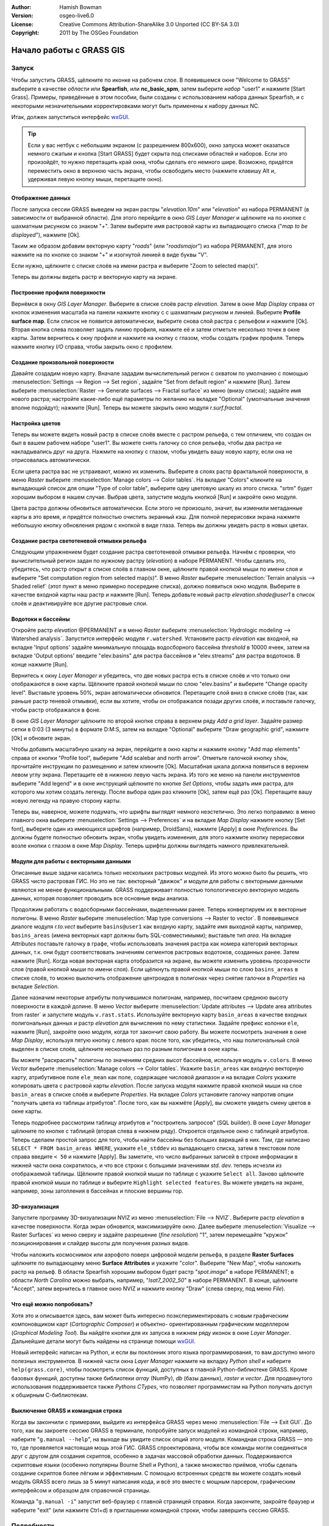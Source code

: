 :Author: Hamish Bowman
:Version: osgeo-live6.0
:License: Creative Commons Attribution-ShareAlike 3.0 Unported (CC BY-SA 3.0)
:Copyright: 2011 by The OSGeo Foundation

.. image:: ../../images/project_logos/logo-GRASS.png
  :scale: 100 %
  :alt: project logo
  :align: right
  :target: http://grass.osgeo.org


********************************************************************************
Начало работы с GRASS GIS
********************************************************************************

Запуск
================================================================================

Чтобы запустить GRASS, щёлкните по иконке на рабочем слое.
В появившемся окне "Welcome to GRASS" выберите в качестве *области* 
или **Spearfish**, или **nc_basic_spm**, затем выберите *набор* "user1" 
и нажмите [Start Grass]. Примеры, приведённые в этом пособии, были
созданы с использованием набора данных Spearfish, и с некоторыми 
незначительными корректировками могут быть применены к набору
данных NC.        

.. image:: ../../images/screenshots/800x600/grass-startup.png
  :scale: 40 %
  :alt: screenshot
  :align: right

Итак, должен запуститься интерфейс `wxGUI <../../grass/wxGUI.html>`_.

.. tip::  Если у вас нетбук с небольшим экраном (с разрешением 800x600), 
 окно запуска может оказаться немного сжатым и кнопка [Start GRASS] 
 будет скрыта под списками областей и наборов. Если это произойдёт, 
 то нужно перетащить край окна, чтобы сделать его немного шире. 
 Возможно, придётся переместить окно в верхнюю часть экрана, чтобы 
 освободить место (нажмите клавишу Alt и, удерживая левую кнопку мыши, 
 перетащите окно). 

Отображение данных
~~~~~~~~~~~~~~~~~~~~~~~~~~~~~~~~~~~~~~~~~~~~~~~~~~~~~~~~~~~~~~~~~~~~~~~~~~~~~~~~

.. image:: ../../images/screenshots/800x600/grass-layerman.png
  :scale: 50 %
  :alt: screenshot
  :align: left

После запуска сессии GRASS выведем на экран растры "`elevation.10m`" 
или "`elevation`" из набора PERMANENT (в зависимости от выбранной 
области). Для этого перейдите в окно *GIS Layer Manager* и щёлкните на
по кнопке с шахматным рисунком со знаком "+". Затем выберите имя 
растровой карты из выпадающего списка ("*map to be displayed*"), 
нажмите [Ok].

Таким же образом добавим векторную карту "`roads`" (или "`roadsmajor`")
из набора PERMANENT, для этого нажмите на по кнопке со знаком "+" и 
изогнутой линией в виде буквы "V".

Если нужно, щёлкните с списке слоёв на имени растра и выберите
"Zoom to selected map(s)".

Теперь вы должны видеть растр и векторную карту на экране.


Построение профиля поверхности
~~~~~~~~~~~~~~~~~~~~~~~~~~~~~~~~~~~~~~~~~~~~~~~~~~~~~~~~~~~~~~~~~~~~~~~~~~~~~~~~

.. image:: ../../images/screenshots/800x600/grass-profile.png
  :scale: 50 %
  :alt: screenshot
  :align: right

Вернёмся в окну *GIS Layer Manager*. Выберите в списке слоёв 
растр `elevation`. Затем в окне *Map Display* справа от кнопок
изменения масштаба на панели нажмите кнопку с
с шахматным рисунком и линией. Выберите **Profile surface map**.
Если список не появится автоматически, выберите снова слой растра
с рельефом и нажмите [Ok]. Вторая кнопка слева позволяет задать
линию профиля, нажмите её и затем отметьте несколько точек в окне
карты. Затем вернитесь к окну профиля и нажмите на кнопку с глазом,
чтобы создать график профиля. Теперь нажмите кнопку *I/O* справа, 
чтобы закрыть окно с профилем.             

Создание произвольной поверхности
~~~~~~~~~~~~~~~~~~~~~~~~~~~~~~~~~~~~~~~~~~~~~~~~~~~~~~~~~~~~~~~~~~~~~~~~~~~~~~~~

Давайте создадим новую карту. Вначале зададим вычислительный регион с
охватом по умолчанию с помощью :menuselection:`Settings --> Region --> Set region`,
задайте "Set from default region" и нажмите [Run]. Затем выберите
:menuselection:`Raster --> Generate surfaces --> Fractal surface` из меню
(внизу списка); задайте имя нового растра; настройте какие-либо ещё 
параметры по желанию на вкладке "Optional" (умолчальные значения вполне
подойдут); нажмите [Run]. Теперь вы можете закрыть окно модуля *r.surf.fractal*.  

.. image:: ../../images/screenshots/800x600/grass-fractal.png
  :scale: 50 %
  :alt: screenshot
  :align: right

Настройка цветов
~~~~~~~~~~~~~~~~~~~~~~~~~~~~~~~~~~~~~~~~~~~~~~~~~~~~~~~~~~~~~~~~~~~~~~~~~~~~~~~~

Теперь вы можете видеть новый растр в списке слоёв вместе с растром
рельефа, с тем отличием, что создан он был в вашем рабочем наборе 
"user1". Вы можете снять галочку со слоя рельефа, чтобы два растра
не накладывались друг на друга. Нажмите на кнопку с глазом, чтобы
увидеть вашу новую карту, если она не отрисовалась автоматически.

Если цвета растра вас не устраивают, можно их изменить. Выберите
в слоях растр фрактальной поверхности, в меню
`Raster` выберите  :menuselection:`Manage colors --> Color tables`.
На вкладке "Colors" кликните на выпадающий список для опции
"Type of color table", выберите одну цветовую шкалу из этого списка.
"srtm" будет хорошим выбором в нашем случае. Выбрав цвета, запустите
модуль кнопкой [Run] и закройте окно модуля.

Цвета растра должны обновиться автоматически. Если этого не произошло,
значит, вы изменили метаданные карты в это время, и придётся полностью
очистить экранный кэш. Для полной перерисовки экрана нажмите небольшую 
кнопку обновления рядом с кнопкой в виде глаза. Теперь вы должны увидеть
растр в новых цветах.   
  
Создание растра светотеневой отмывки рельефа
~~~~~~~~~~~~~~~~~~~~~~~~~~~~~~~~~~~~~~~~~~~~~~~~~~~~~~~~~~~~~~~~~~~~~~~~~~~~~~~~

.. image:: ../../images/screenshots/800x600/grass-shadedrelief.png
  :scale: 50 %
  :alt: screenshot
  :align: right

Следующим упражнением будет создание растра светотеневой отмывки 
рельефа. Начнём с проверки, что вычислительный регион
задан по нужному растру (`elevation`) в наборе PERMANENT. Чтобы сделать
это, убедитесь, что растр открыт в списке слоёв в главном окне, щёлкните
правой кнопкой мыши по имени слоя и выберите "Set computation region
from selected map(s)". В меню `Raster` выберите 
:menuselection:`Terrain analysis --> Shaded relief` (этот пункт в меню
примерно посередине списка), должно появиться окно модуля.
Выберите в качестве входной карты наш растр и нажмите [Run].
Теперь добавьте новый растр *elevation.shade@user1* в список слоёв
и деактивируйте все другие растровые слои.


Водотоки и бассейны
~~~~~~~~~~~~~~~~~~~~~~~~~~~~~~~~~~~~~~~~~~~~~~~~~~~~~~~~~~~~~~~~~~~~~~~~~~~~~~~~

Откройте растр `elevation` @PERMANENT и в меню `Raster` выберите
:menuselection:`Hydrologic modeling --> Watershed analysis`. Запустится
интерфейс модуля ``r.watershed``. Установите растр `elevation` как 
входной, на вкладке 'Input options' задайте минимальную площадь
водосборного бассейна *threshold* в 10000 ячеек, затем на вкладке 
'Output options' введите "elev.basins" для растра бассейнов и "elev.streams"
для растра водотоков. В конце нажмите [Run].

Вернитесь к окну `Layer Manager` и убедитесь, что две новых растра
есть в списке слоёв и что только они отображаются в окне карты. Щёлкните
правой кнопкой мыши по слою "elev.basins" и выберите "Change opacity level".
Выставьте уровень 50%, экран автоматически обновится. Перетащите слой
вниз в списке слоёв (так, как раньше растр теневой отмывки), если вы хотите,
чтобы он отображался позади других слоёв, и поставьте галочку, чтобы
растр отображался в фоне.

.. image:: ../../images/screenshots/800x600/grass-watersheds.png
  :scale: 50 %
  :alt: screenshot
  :align: left

В окне `GIS Layer Manager` щёлкните по второй кнопке справа в верхнем ряду
`Add a grid layer`. Задайте размер сетки в 0:03 (3 минуты) в формате D:M:S, 
затем на вкладке "Optional" выберите "Draw geographic grid", нажмите [Ok] и 
обновите экран. 

Чтобы добавить масштабную шкалу на экран, перейдите в окно карты и 
нажмите кнопку "Add map elements" справа от кнопки "Profile tool", выберите
"Add scalebar and north arrow". Отметьте галочкой кнопку ``show``, прочитайте
инструкции по размещению и затем кликните [Ok]. Масштабная шкала должна
появиться в верхнем левом углу экрана. Перетащите её в нижнюю левую часть
экрана. Из того же меню на панели инструментов выберите "Add legend" и в 
окне инструкций щёлкните по кнопке *Set Options*, чтобы задать имя растра, для
которого мы хотим создать легенду. После выбора один раз кликните [Ok], затем
ещё раз [Ok]. Перетащите вашу новую легенду на правую сторону карты.    

Теперь вы, наверное, можете подумать, что шрифты выглядят немного неэстетично.
Это легко поправимо: в меню главного окна выберите 
:menuselection:`Settings --> Preferences` и на вкладке *Map Display* нажмите
кнопку [Set font], выберите один из имеющихся шрифтов (например, DroidSans),
нажмите [Apply] в окне *Preferences*. Вы должны будете полностью обновить 
экран, чтобы увидеть изменения, для этого нажмите кнопку перерисовки возле
кнопки с глазом в окне `Map Display`. Теперь шрифты должны выглядеть намного
привлекательней.

Модули для работы с векторными данными
~~~~~~~~~~~~~~~~~~~~~~~~~~~~~~~~~~~~~~~~~~~~~~~~~~~~~~~~~~~~~~~~~~~~~~~~~~~~~~~~

Описанные выше задачи касались только нескольких растровых модулей. Из этого
можно было бы решить, что GRASS чисто растровая ГИС. Но это не так: векторный
"движок" и модули для работы с векторными данными являются не менее
функциональными. GRASS поддерживает полностью топологическую векторную
модель данных, которая позволяет проводить все основные виды анализа.  

.. image:: ../../images/screenshots/1024x768/grass-vectattrib.png
  :scale: 30 %
  :alt: screenshot
  :align: right

Продолжим работать с водосборными бассейнами, выделенными ранее. Теперь
конвертируем их в векторные полигоны. В меню *Raster* выберите
:menuselection:`Map type conversions --> Raster to vector`. В появившемся 
диалоге модуля `r.to.vect` выберите ``basins@user1`` как входную карту,
задайте имя выходной карты, например, ``basins_areas`` (имена векторных карт
должны быть SQL-совместимыми); выставьте тип `area`. На вкладке *Attributes*
поставьте галочку в графе, чтобы использовать значения растра как номера 
категорий векторных данных, т.к. они будут соответствовать значениям сегментов
растровых водотоков, созданных ранее. Затем нажмите [Run]. Когда новая векторная
карта отобразится на экране, вы можете изменить уровень прозрачности слоя (правой
кнопкой мыши по имени слоя). Если щёлкнуть правой кнопкой мыши по слою 
``basins_areas`` в списке слоёв, то можно выключить отображение центроидов в
полигонах через снятие галочки в `Properties` на вкладке `Selection`. 

Далее назначим некоторые атрибуты получившимся полигонам, например, посчитаем
среднюю высоту поверхности в каждой долине. В меню *Vector* выберите 
:menuselection:`Update attributes --> Update area attributes from raster` и запустите
модуль ``v.rast.stats``. Используйте векторную карту ``basin_areas`` в качестве входных
полигональных данных и растр `elevation` для вычисления по нему статистики. Задайте
префикс колонки ``ele``, нажмите [Run], закройте окно модуля, когда тот закончит свою
работу. Вы можете посмотреть значения в окне `Map Display`, используя пятую кнопку с
левого края: после того, как убедитесь, что наш полигональный слой выделен в списке
слоёв, щёлкните несколько раз по разным полигонам в окне карты.       

Вы можете "раскрасить" полигоны по значениям средних высот бассейнов, используя 
модуль ``v.colors``. В меню *Vector* выберите :menuselection:`Manage colors --> Color tables`.
Укажите ``basin_areas`` как входную векторную карту, атрибутивное поле ``ele_mean`` как
поле, содержащее числовой диапазон и на вкладке `Colors` укажите копировать цвета
с растровой карты `elevation`. После запуска модуля нажмите правой кнопкой мыши 
на слое ``basin_areas`` в списке слоёв и выберите `Properties`. На вкладке `Colors` 
установите галочку напротив опции "получать цвета из таблицы атрибутов". После того, 
как вы нажмёте [Apply], вы сможете увидеть смену цветов в окне карты.

Теперь подробнее рассмотрим таблицу атрибутов и "построитель запросов" (SQL builder).
В окне `Layer Manager` щёлкните по кнопке с таблицей (вторая слева в нижнем ряду).
Откроется отдельное окно с таблицей атрибутов. Теперь сделаем простой запрос для того,
чтобы найти бассейны без больших вариаций в них. Там, где написано 
``SELECT * FROM basin_areas WHERE``, укажите ``ele_stddev`` из выпадающего списка, затем
в текстовом поле справа введите ``< 50`` и нажмите [Apply]. Вы заметите, что число 
выбранных записей в строке информации в нижней части окна сократилось, и что все
строки с большими значениями *std. dev.* теперь исчезли из отображаемой таблицы.      
Щёлкните правой кнопкой мыши по таблице с укажите ``Select all``. Заново щёлкните
правой кнопкой мыши по таблице и выберите ``Highlight selected features``. Вы можете
увидеть на экране, например, зоны затопления в бассейнах и плоские вершины гор.  


3D-визуализация
~~~~~~~~~~~~~~~~~~~~~~~~~~~~~~~~~~~~~~~~~~~~~~~~~~~~~~~~~~~~~~~~~~~~~~~~~~~~~~~~

.. image:: ../../images/screenshots/1024x768/grass-nviz.png
  :scale: 30 %
  :alt: screenshot
  :align: right

Запустите программу 3D-визуализации NVIZ из меню :menuselection:`File --> NVIZ`.
Выберите растр `elevation` в качестве поверхности. Когда экран обновится, максимизируйте
окно. Далее выберите :menuselection:`Visualize --> Raster Surfaces` из меню сверху и 
задайте разрешение (*fine resolution*) "1", затем перемещайте "кружок" позиционирования
и слайдер высоты для получения разных видов.

Чтобы наложить космоснимок или аэрофото поверх цифровой модели рельефа, в
разделе **Raster Surfaces** щёлкните по выпадающему меню **Surface Attributes** и
укажите "color". Выберите "New Map", чтобы наложить растр на рельеф. В области
Spearfish хорошим выбором будет растр "`spot.image`" в наборе PERMANENT; в области 
*North Carolina* можно выбрать, например, "`lsat7_2002_50`" в наборе PERMANENT.
В конце, щёлкните "Accept", затем вернитесь в главное окно NVIZ и нажмите кнопку "Draw" 
(слева сверху, под меню *File*).


Что ещё можно попробовать?
~~~~~~~~~~~~~~~~~~~~~~~~~~~~~~~~~~~~~~~~~~~~~~~~~~~~~~~~~~~~~~~~~~~~~~~~~~~~~~~~

Хотя это и описывается здесь, вам может быть интересно поэкспериментировать
с новым графическим компоновщиком карт (*Cartographic Composer*) и объектно-
ориентированным графическим моделлером (*Graphical Modeling Tool*). Вы найдёте
кнопки для их запуска в нижнем ряду иконок в окне `Layer Manager`. Дальнейшие
детали могут быть найдены на странице помощи `wxGUI <../../grass/wxGUI.html>`_.

Новый интерфейс написан на Python, и если вы поклонник этого языка
программирования, то вам доступно много полезных инструментов. В нижней части
окна `Layer Manager` нажмите на вкладку `Python shell` и наберите ``help(grass.core)``,
чтобы посмотреть список функций, доступных в главной Python-библиотеке GRASS. Кроме
базовых функций, доступны также библиотеки `array` (NumPy), `db` (базы данных), 
`raster` и `vector`. Для продвинутого использования поддерживается также 
`Pythons CTypes`, что позволяет программистам на Python получать доступ к обширным
С-библиотекам. 

Выключение GRASS и командная строка
~~~~~~~~~~~~~~~~~~~~~~~~~~~~~~~~~~~~~~~~~~~~~~~~~~~~~~~~~~~~~~~~~~~~~~~~~~~~~~~~

Когда вы закончили с примерами, выйдите из интерфейса GRASS через меню
:menuselection:`File --> Exit GUI`. До того, как вы закроете сессию GRASS в терминале,
попробуйте запуск модулей из командной строки, например, наберите "``g.manual --help``",
на выходе вы увидите список опций этого модуля. Командная строка GRASS — это то, где
проявляется настоящая мощь этой ГИС. GRASS спроектирована, чтобы все команды могли
соединяться друг с другом для создания скриптов, особенно в задачах массовой обработки
данных. Поддерживаются скриптовые языки (особенно популярны Bourne Shell и Python), 
а также множество приёмов, чтобы сделать создание скриптов более лёгким и эффективным. 
С помощью встроенных средств вы можете создать новый модуль GRASS всего лишь за 5 минут
написания кода, и всё это вместе с мощным парсером, графическим интерфейсом и образцом
для справочной страницы.             

Команда "``g.manual -i``" запустит веб-браузер с главной страницей справки. Когда закончите,
закройте браузер и наберите "exit" (или нажмите Ctrl+d) в приглашении командной строки, чтобы
завершить сессию GRASS.   

Подробности
================================================================================
* Посетите официальный сайт GRASS `http://grass.osgeo.org <http://grass.osgeo.org>`_.
* Посетите вики GRASS `http://grasswiki.osgeo.org/wiki/ <http://grasswiki.osgeo.org/wiki/>`_.
* Больше материалов и обзоров могут быть найдены `здесь <http://grasswiki.osgeo.org/wiki/GRASS_Help#Getting_Started>`_.
* `Обзор модулей GRASS <http://grass.osgeo.org/gdp/grassmanuals/grass64_module_list.pdf>`_, включая расположение модулей в меню (`HTML-версия <http://grass.osgeo.org/grass70/manuals/full_index.html>`_).
* Если более чем 400 встроенных модулей GRASS недостаточно для решения ваших задач, обратите внимание на модули, написанные и поддерживаемые членами сообщества `http://grass.osgeo.org/grass70/manuals/addons/ <http://grass.osgeo.org/grass70/manuals/addons/>`_.
